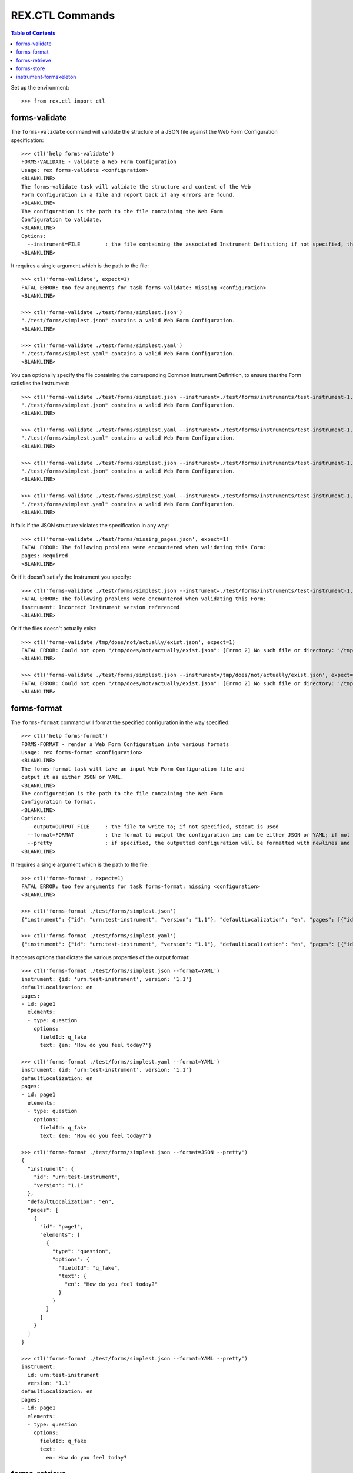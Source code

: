 ****************
REX.CTL Commands
****************

.. contents:: Table of Contents


Set up the environment::

    >>> from rex.ctl import ctl


forms-validate
==============

The ``forms-validate`` command will validate the structure of a JSON file
against the Web Form Configuration specification::

    >>> ctl('help forms-validate')
    FORMS-VALIDATE - validate a Web Form Configuration
    Usage: rex forms-validate <configuration>
    <BLANKLINE>
    The forms-validate task will validate the structure and content of the Web
    Form Configuration in a file and report back if any errors are found.
    <BLANKLINE>
    The configuration is the path to the file containing the Web Form
    Configuration to validate.
    <BLANKLINE>
    Options:
      --instrument=FILE        : the file containing the associated Instrument Definition; if not specified, then the Web Form Configuration will only be checked for schema violations
    <BLANKLINE>


It requires a single argument which is the path to the file::

    >>> ctl('forms-validate', expect=1)
    FATAL ERROR: too few arguments for task forms-validate: missing <configuration>
    <BLANKLINE>

    >>> ctl('forms-validate ./test/forms/simplest.json')
    "./test/forms/simplest.json" contains a valid Web Form Configuration.
    <BLANKLINE>

    >>> ctl('forms-validate ./test/forms/simplest.yaml')
    "./test/forms/simplest.yaml" contains a valid Web Form Configuration.
    <BLANKLINE>


You can optionally specify the file containing the corresponding Common
Instrument Definition, to ensure that the Form satisfies the Instrument::

    >>> ctl('forms-validate ./test/forms/simplest.json --instrument=./test/forms/instruments/test-instrument-1.1.json')
    "./test/forms/simplest.json" contains a valid Web Form Configuration.
    <BLANKLINE>

    >>> ctl('forms-validate ./test/forms/simplest.yaml --instrument=./test/forms/instruments/test-instrument-1.1.yaml')
    "./test/forms/simplest.yaml" contains a valid Web Form Configuration.
    <BLANKLINE>

    >>> ctl('forms-validate ./test/forms/simplest.json --instrument=./test/forms/instruments/test-instrument-1.1.yaml')
    "./test/forms/simplest.json" contains a valid Web Form Configuration.
    <BLANKLINE>

    >>> ctl('forms-validate ./test/forms/simplest.yaml --instrument=./test/forms/instruments/test-instrument-1.1.json')
    "./test/forms/simplest.yaml" contains a valid Web Form Configuration.
    <BLANKLINE>


It fails if the JSON structure violates the specification in any way::

    >>> ctl('forms-validate ./test/forms/missing_pages.json', expect=1)
    FATAL ERROR: The following problems were encountered when validating this Form:
    pages: Required
    <BLANKLINE>


Or if it doesn't satisfy the Instrument you specify::

    >>> ctl('forms-validate ./test/forms/simplest.json --instrument=./test/forms/instruments/test-instrument-1.2.json', expect=1)
    FATAL ERROR: The following problems were encountered when validating this Form:
    instrument: Incorrect Instrument version referenced
    <BLANKLINE>


Or if the files doesn't actually exist::

    >>> ctl('forms-validate /tmp/does/not/actually/exist.json', expect=1)
    FATAL ERROR: Could not open "/tmp/does/not/actually/exist.json": [Errno 2] No such file or directory: '/tmp/does/not/actually/exist.json'
    <BLANKLINE>

    >>> ctl('forms-validate ./test/forms/simplest.json --instrument=/tmp/does/not/actually/exist.json', expect=1)
    FATAL ERROR: Could not open "/tmp/does/not/actually/exist.json": [Errno 2] No such file or directory: '/tmp/does/not/actually/exist.json'
    <BLANKLINE>


forms-format
============

The ``forms-format`` command will format the specified configuration in the way
specified::

    >>> ctl('help forms-format')
    FORMS-FORMAT - render a Web Form Configuration into various formats
    Usage: rex forms-format <configuration>
    <BLANKLINE>
    The forms-format task will take an input Web Form Configuration file and
    output it as either JSON or YAML.
    <BLANKLINE>
    The configuration is the path to the file containing the Web Form
    Configuration to format.
    <BLANKLINE>
    Options:
      --output=OUTPUT_FILE     : the file to write to; if not specified, stdout is used
      --format=FORMAT          : the format to output the configuration in; can be either JSON or YAML; if not specified, defaults to JSON
      --pretty                 : if specified, the outputted configuration will be formatted with newlines and indentation
    <BLANKLINE>


It requires a single argument which is the path to the file::

    >>> ctl('forms-format', expect=1)
    FATAL ERROR: too few arguments for task forms-format: missing <configuration>
    <BLANKLINE>

    >>> ctl('forms-format ./test/forms/simplest.json')
    {"instrument": {"id": "urn:test-instrument", "version": "1.1"}, "defaultLocalization": "en", "pages": [{"id": "page1", "elements": [{"type": "question", "options": {"fieldId": "q_fake", "text": {"en": "How do you feel today?"}}}]}]}

    >>> ctl('forms-format ./test/forms/simplest.yaml')
    {"instrument": {"id": "urn:test-instrument", "version": "1.1"}, "defaultLocalization": "en", "pages": [{"id": "page1", "elements": [{"type": "question", "options": {"fieldId": "q_fake", "text": {"en": "How do you feel today?"}}}]}]}


It accepts options that dictate the various properties of the output format::

    >>> ctl('forms-format ./test/forms/simplest.json --format=YAML')
    instrument: {id: 'urn:test-instrument', version: '1.1'}
    defaultLocalization: en
    pages:
    - id: page1
      elements:
      - type: question
        options:
          fieldId: q_fake
          text: {en: 'How do you feel today?'}

    >>> ctl('forms-format ./test/forms/simplest.yaml --format=YAML')
    instrument: {id: 'urn:test-instrument', version: '1.1'}
    defaultLocalization: en
    pages:
    - id: page1
      elements:
      - type: question
        options:
          fieldId: q_fake
          text: {en: 'How do you feel today?'}

    >>> ctl('forms-format ./test/forms/simplest.json --format=JSON --pretty')
    {
      "instrument": {
        "id": "urn:test-instrument",
        "version": "1.1"
      },
      "defaultLocalization": "en",
      "pages": [
        {
          "id": "page1",
          "elements": [
            {
              "type": "question",
              "options": {
                "fieldId": "q_fake",
                "text": {
                  "en": "How do you feel today?"
                }
              }
            }
          ]
        }
      ]
    }

    >>> ctl('forms-format ./test/forms/simplest.json --format=YAML --pretty')
    instrument:
      id: urn:test-instrument
      version: '1.1'
    defaultLocalization: en
    pages:
    - id: page1
      elements:
      - type: question
        options:
          fieldId: q_fake
          text:
            en: How do you feel today?


forms-retrieve
==============

The ``forms-retrieve`` command will retrieve the Web Form Configuration JSON
from a Form in the project data store::

    >>> ctl('help forms-retrieve')
    FORMS-RETRIEVE - retrieves a Form from the datastore
    Usage: rex forms-retrieve [<project>] <instrument-uid> <channel-uid>
    <BLANKLINE>
    The forms-retrieve task will retrieve a Form from a project's data store
    and return the Web Form Configuration.
    <BLANKLINE>
    The instrument-uid argument is the UID of the desired Instrument in the
    data store.
    <BLANKLINE>
    The channel-uid argument is the UID of the Channel that the Form is
    assigned to.
    <BLANKLINE>
    Options:
      --require=PACKAGE        : include an additional package
      --set=PARAM=VALUE        : set a configuration parameter
      --output=OUTPUT_FILE     : the file to write to; if not specified, stdout is used
      --format=FORMAT          : the format to output the configuration in; can be either JSON or YAML; if not specified, defaults to JSON
      --pretty                 : if specified, the outputted configuration will be formatted with newlines and indentation
      --version=VERSION        : the version of the Instrument to retrieve; if not specified, defaults to the latest version
    <BLANKLINE>


It requires two arguments which are the UID of the Instrument and UID of the
Channel::

    >>> ctl('forms-retrieve', expect=1)
    FATAL ERROR: too few arguments for task forms-retrieve: missing <instrument-uid> <channel-uid>
    <BLANKLINE>

    >>> ctl('forms-retrieve simple', expect=1)
    FATAL ERROR: too few arguments for task forms-retrieve: missing <channel-uid>
    <BLANKLINE>

    >>> ctl('forms-retrieve --project=rex.forms_demo simple survey')
    {"instrument": {"id": "urn:test-instrument", "version": "1.1"}, "defaultLocalization": "en", "pages": [{"id": "page1", "elements": [{"type": "question", "options": {"fieldId": "q_fake", "text": {"en": "How do you feel today?"}}}]}]}


It takes a ``version`` option to specify which InstrumentVersion of the
Instrument to retrieve the Form for::

    >>> ctl('forms-retrieve --project=rex.forms_demo complex survey')
    {"instrument": {"id": "urn:another-test-instrument", "version": "1.2"}, "defaultLocalization": "en", "pages": [{"id": "page1", "elements": [{"type": "question", "options": {"fieldId": "q_foo", "text": {"en": "How do you feel today?"}}}, {"type": "question", "options": {"fieldId": "q_bar", "text": {"en": "What is your favorite number?"}}}, {"type": "question", "options": {"fieldId": "q_baz", "text": {"en": "Is water wet?"}}}]}]}

    >>> ctl('forms-retrieve --project=rex.forms_demo complex survey --version=1')
    {"instrument": {"id": "urn:another-test-instrument", "version": "1.1"}, "defaultLocalization": "en", "pages": [{"id": "page1", "elements": [{"type": "question", "options": {"fieldId": "q_foo", "text": {"en": "How do you feel today?"}}}, {"type": "question", "options": {"fieldId": "q_bar", "text": {"en": "What is your favorite number?"}}}]}]}


It can also print the JSON in a prettier way::

    >>> ctl('forms-retrieve --project=rex.forms_demo complex survey --pretty')
    {
      "instrument": {
        "id": "urn:another-test-instrument",
        "version": "1.2"
      },
      "defaultLocalization": "en",
      "pages": [
        {
          "id": "page1",
          "elements": [
            {
              "type": "question",
              "options": {
                "fieldId": "q_foo",
                "text": {
                  "en": "How do you feel today?"
                }
              }
            },
            {
              "type": "question",
              "options": {
                "fieldId": "q_bar",
                "text": {
                  "en": "What is your favorite number?"
                }
              }
            },
            {
              "type": "question",
              "options": {
                "fieldId": "q_baz",
                "text": {
                  "en": "Is water wet?"
                }
              }
            }
          ]
        }
      ]
    }


It can also print the definition in YAML format::

    >>> ctl('forms-retrieve --project=rex.forms_demo complex survey --pretty --format=YAML')
    instrument:
      id: urn:another-test-instrument
      version: '1.2'
    defaultLocalization: en
    pages:
    - id: page1
      elements:
      - type: question
        options:
          fieldId: q_foo
          text:
            en: How do you feel today?
      - type: question
        options:
          fieldId: q_bar
          text:
            en: What is your favorite number?
      - type: question
        options:
          fieldId: q_baz
          text:
            en: Is water wet?


It fails if the instrument doesn't exist::

    >>> ctl('forms-retrieve --project=rex.forms_demo doesntexist survey', expect=1)
    FATAL ERROR: Instrument "doesntexist" does not exist.
    <BLANKLINE>


Or if the channel doesn't exist::

    >>> ctl('forms-retrieve --project=rex.forms_demo complex doesntexist', expect=1)
    FATAL ERROR: Channel "doesntexist" does not exist.
    <BLANKLINE>


Or if the channel is not a form-based channel::

    >>> ctl('forms-retrieve --project=rex.forms_demo complex mobile', expect=1)
    FATAL ERROR: Channel "mobile" is not a web form channel.
    <BLANKLINE>


Or if the combination of instrument and channel doesn't exist::

    >>> ctl('forms-retrieve --project=rex.forms_demo complex entry', expect=1)
    FATAL ERROR: No Form exists for Instrument "complex", Version 2, Channel "entry"
    <BLANKLINE>


Or if the version doesn't exist::

    >>> ctl('forms-retrieve --project=rex.forms_demo complex survey --version=99', expect=1)
    FATAL ERROR: The desired version of "complex" does not exist.
    <BLANKLINE>


Or if you specify a bogus format::

    >>> ctl('forms-retrieve --project=rex.forms_demo complex survey --pretty --format=XML', expect=1)
    FATAL ERROR: invalid value for option --format: Invalid format type "XML" specified
    <BLANKLINE>


forms-store
===========

The ``forms-store`` command will load a Web Form Configuration JSON to a Form
in the project data store::

    >>> ctl('help forms-store')
    FORMS-STORE - stores a Form in the data store
    Usage: rex forms-store [<project>] <instrument-uid> <channel-uid> <configuration>
    <BLANKLINE>
    The forms-store task will write a Web Form Configuration file to a Form in
    the project's data store.
    <BLANKLINE>
    The instrument-uid argument is the UID of the desired Instrument that the
    Form will be associated with.
    <BLANKLINE>
    The channel-uid argument is the UID of the Channel that the Form will be
    associated with.
    <BLANKLINE>
    The configuration is the path to the file containing the Web Form
    Configuration to use.
    <BLANKLINE>
    Options:
      --require=PACKAGE        : include an additional package
      --set=PARAM=VALUE        : set a configuration parameter
      --context=PARAM=VALUE    : the additional parameters to pass to the RexAcquire API implementations to create/save objects to the data store
      --version=VERSION        : the version of the Instrument to associate the Form with; if not specified, then the latest version will be used
    <BLANKLINE>


It requires three arguments; the UID of the Instrument, the UID of the Channel,
and the path to the file containing the JSON::

    >>> ctl('forms-store', expect=1)
    FATAL ERROR: too few arguments for task forms-store: missing <instrument-uid> <channel-uid> <configuration>
    <BLANKLINE>

    >>> ctl('forms-store simple', expect=1)
    FATAL ERROR: too few arguments for task forms-store: missing <channel-uid> <configuration>
    <BLANKLINE>

    >>> ctl('forms-store simple survey', expect=1)
    FATAL ERROR: too few arguments for task forms-store: missing <configuration>
    <BLANKLINE>

    >>> ctl('forms-store --project=rex.forms_demo simple survey ./test/forms/simplest.json')
    Using Instrument: Simple Instrument
    Instrument Version: 1
    Using Channel: RexSurvey
    ### SAVED FORM simple1survey
    Updated existing Form

    >>> ctl('forms-store --project=rex.forms_demo simple survey ./test/forms/simplest.yaml')
    Using Instrument: Simple Instrument
    Instrument Version: 1
    Using Channel: RexSurvey
    ### SAVED FORM simple1survey
    Updated existing Form


It fails if the instrument doesn't exist::

    >>> ctl('forms-store --project=rex.forms_demo doesntexist survey ./test/forms/simplest.json', expect=1)
    FATAL ERROR: Instrument "doesntexist" does not exist.
    <BLANKLINE>


Or if the channel doesn't exist::

    >>> ctl('forms-store --project=rex.forms_demo simple doesntexist ./test/forms/simplest.json', expect=1)
    Using Instrument: Simple Instrument
    Instrument Version: 1
    FATAL ERROR: Channel "doesntexist" does not exist.
    <BLANKLINE>


Or if the channel is not a form-based channel::

    >>> ctl('forms-store --project=rex.forms_demo simple mobile ./test/forms/simplest.json', expect=1)
    Using Instrument: Simple Instrument
    Instrument Version: 1
    FATAL ERROR: Channel "mobile" is not a web form channel.
    <BLANKLINE>


If the combination of instrument/version and channel doesn't exist, a new Form
will be created::

    >>> ctl('forms-store --project=rex.forms_demo simple fake ./test/forms/simplest.json')
    Using Instrument: Simple Instrument
    Instrument Version: 1
    Using Channel: FakeChannel
    Created new Form


Or if the version doesn't exist::

    >>> ctl('forms-store --project=rex.forms_demo simple survey ./test/forms/simplest.json --version=99', expect=1)
    Using Instrument: Simple Instrument
    FATAL ERROR: The desired version of "simple" does not exist.
    <BLANKLINE>


instrument-formskeleton
=======================

The ``instrument-formskeleton`` command will generate a basic Web Form
Configuration from an Instrument Definintion::

    >>> ctl('help instrument-formskeleton')
    INSTRUMENT-FORMSKELETON - generate a basic Web Form Configuration from an Instrument Definintion
    Usage: rex instrument-formskeleton <definition>
    <BLANKLINE>
    The only argument to this task is the filename of the Instrument.
    <BLANKLINE>
    Options:
      --output=OUTPUT_FILE     : the file to write to; if not specified, stdout is used
      --format=FORMAT          : the format to output the configuration in; can be either JSON or YAML; if not specified, defaults to JSON
      --pretty                 : if specified, the outputted configuration will be formatted with newlines and indentation
      --localization=LOCALE    : the locale to use as the default localization; if not specified, defaults to "en"
    <BLANKLINE>


It requires one argument, path to the instrument file in json or yaml format::

    >>> ctl('instrument-formskeleton', expect=1)
    FATAL ERROR: too few arguments for task instrument-formskeleton: missing <definition>
    <BLANKLINE>

    >>> ctl('instrument-formskeleton ./test/forms/instruments/test-instrument-1.1.json')
    {"instrument": {"id": "urn:test-instrument", "version": "1.1"}, "defaultLocalization": "en", "title": {"en": "The InstrumentVersion Title"}, "pages": [{"id": "page1", "elements": [{"type": "question", "options": {"fieldId": "q_fake", "text": {"en": "q_fake"}}}]}]}

    >>> ctl('instrument-formskeleton ./test/forms/instruments/simplest.yaml')
    {"instrument": {"id": "urn:test-instrument", "version": "1.1"}, "defaultLocalization": "en", "title": {"en": "The InstrumentVersion Title"}, "pages": [{"id": "page1", "elements": [{"type": "question", "options": {"fieldId": "q_fake", "text": {"en": "q_fake"}}}]}]}


It accepts options that dictate the various properties of the output format::

    >>> ctl('instrument-formskeleton ./test/forms/instruments/test-instrument-1.1.json --pretty')
    {
      "instrument": {
        "id": "urn:test-instrument",
        "version": "1.1"
      },
      "defaultLocalization": "en",
      "title": {
        "en": "The InstrumentVersion Title"
      },
      "pages": [
        {
          "id": "page1",
          "elements": [
            {
              "type": "question",
              "options": {
                "fieldId": "q_fake",
                "text": {
                  "en": "q_fake"
                }
              }
            }
          ]
        }
      ]
    }

    >>> ctl('instrument-formskeleton ./test/forms/instruments/test-instrument-1.1.json --format=YAML')
    instrument: {id: 'urn:test-instrument', version: '1.1'}
    defaultLocalization: en
    title: {en: The InstrumentVersion Title}
    pages:
    - id: page1
      elements:
      - type: question
        options:
          fieldId: q_fake
          text: {en: q_fake}

    >>> ctl('instrument-formskeleton ./test/forms/instruments/simplest.yaml --format=YAML')
    instrument: {id: 'urn:test-instrument', version: '1.1'}
    defaultLocalization: en
    title: {en: The InstrumentVersion Title}
    pages:
    - id: page1
      elements:
      - type: question
        options:
          fieldId: q_fake
          text: {en: q_fake}

    >>> ctl('instrument-formskeleton ./test/forms/instruments/constraint_enumerations.json --pretty --format=YAML')
    instrument:
      id: urn:test-instrument
      version: '1.1'
    defaultLocalization: en
    title:
      en: The InstrumentVersion Title
    pages:
    - id: page1
      elements:
      - type: question
        options:
          fieldId: q_enumeration
          text:
            en: q_enumeration
          enumerations:
          - id: foo
            text:
              en: foo
      - type: question
        options:
          fieldId: q_enumerationset
          text:
            en: q_enumerationset
          enumerations:
          - id: bar
            text:
              en: bar
          - id: foo
            text:
              en: foo

    >>> ctl('instrument-formskeleton ./test/forms/instruments/constraint_enumerations_null.json --pretty --format=YAML')
    instrument:
      id: urn:test-instrument
      version: '1.1'
    defaultLocalization: en
    title:
      en: The InstrumentVersion Title
    pages:
    - id: page1
      elements:
      - type: question
        options:
          fieldId: q_enumeration
          text:
            en: q_enumeration
          enumerations:
          - id: foo
            text:
              en: Foo!
      - type: question
        options:
          fieldId: q_enumerationset
          text:
            en: q_enumerationset
          enumerations:
          - id: bar
            text:
              en: bar
          - id: foo
            text:
              en: foo

    >>> ctl('instrument-formskeleton ./test/forms/instruments/matrix.json --pretty --format=YAML')
    instrument:
      id: urn:test-instrument
      version: '1.1'
    defaultLocalization: en
    title:
      en: The InstrumentVersion Title
    pages:
    - id: page1
      elements:
      - type: question
        options:
          fieldId: q_fake
          text:
            en: q_fake
          questions:
          - fieldId: blah
            text:
              en: blah
          - fieldId: foobar
            text:
              en: foobar
          rows:
          - id: somerow
            text:
              en: somerow

    >>> ctl('instrument-formskeleton ./test/forms/instruments/recordlist.json --pretty --format=YAML')
    instrument:
      id: urn:test-instrument
      version: '1.1'
    defaultLocalization: en
    title:
      en: The InstrumentVersion Title
    pages:
    - id: page1
      elements:
      - type: question
        options:
          fieldId: q_fake
          text:
            en: q_fake
          questions:
          - fieldId: quest1
            text:
              en: quest1
          - fieldId: quest2
            text:
              en: quest2

    >>> ctl('instrument-formskeleton ./test/forms/instruments/types_extend.json --pretty --format=YAML')
    instrument:
      id: urn:test-instrument
      version: '1.1'
    defaultLocalization: en
    title:
      en: The InstrumentVersion Title
    pages:
    - id: page1
      elements:
      - type: question
        options:
          fieldId: q_blah
          text:
            en: q_blah
      - type: question
        options:
          fieldId: q_happy
          text:
            en: q_happy

    >>> ctl('instrument-formskeleton ./test/forms/instruments/constraint_enumerations_numeric.json --pretty --format=YAML')
    instrument:
      id: urn:test-instrument
      version: '1.1'
    defaultLocalization: en
    title:
      en: Some Enumerations
    pages:
    - id: page1
      elements:
      - type: question
        options:
          fieldId: q_enumeration
          text:
            en: q_enumeration
          enumerations:
          - id: '0'
            text:
              en: '0'
          - id: '1'
            text:
              en: '1'
          - id: '2'
            text:
              en: '2'
          widget:
            type: radioGroup
            options:
              hotkeys:
                '0': '0'
                '1': '1'
                '2': '2'
      - type: question
        options:
          fieldId: q_enumerationset
          text:
            en: q_enumerationset
          enumerations:
          - id: '0'
            text:
              en: '0'
          - id: '1'
            text:
              en: '1'
          - id: '2'
            text:
              en: '2'
          widget:
            type: checkGroup
            options:
              hotkeys:
                '0': '0'
                '1': '1'
                '2': '2'
      - type: question
        options:
          fieldId: q_enumeration2
          text:
            en: q_enumeration2
          enumerations:
          - id: '1'
            text:
              en: '1'
          - id: bar
            text:
              en: bar
          - id: foo
            text:
              en: foo

